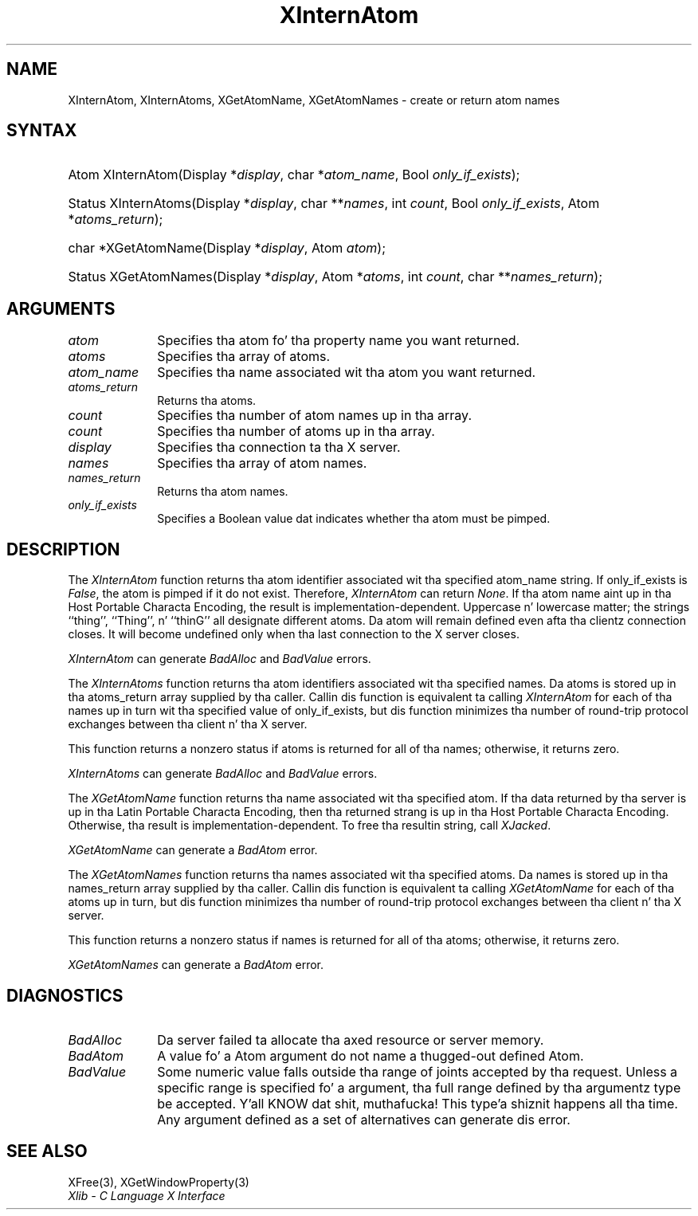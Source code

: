 .\" Copyright \(co 1985, 1986, 1987, 1988, 1989, 1990, 1991, 1994, 1996 X Consortium
.\"
.\" Permission is hereby granted, free of charge, ta any thug obtaining
.\" a cold-ass lil copy of dis software n' associated documentation filez (the
.\" "Software"), ta deal up in tha Software without restriction, including
.\" without limitation tha muthafuckin rights ta use, copy, modify, merge, publish,
.\" distribute, sublicense, and/or push copiez of tha Software, n' to
.\" permit peeps ta whom tha Software is furnished ta do so, subject to
.\" tha followin conditions:
.\"
.\" Da above copyright notice n' dis permission notice shall be included
.\" up in all copies or substantial portionz of tha Software.
.\"
.\" THE SOFTWARE IS PROVIDED "AS IS", WITHOUT WARRANTY OF ANY KIND, EXPRESS
.\" OR IMPLIED, INCLUDING BUT NOT LIMITED TO THE WARRANTIES OF
.\" MERCHANTABILITY, FITNESS FOR A PARTICULAR PURPOSE AND NONINFRINGEMENT.
.\" IN NO EVENT SHALL THE X CONSORTIUM BE LIABLE FOR ANY CLAIM, DAMAGES OR
.\" OTHER LIABILITY, WHETHER IN AN ACTION OF CONTRACT, TORT OR OTHERWISE,
.\" ARISING FROM, OUT OF OR IN CONNECTION WITH THE SOFTWARE OR THE USE OR
.\" OTHER DEALINGS IN THE SOFTWARE.
.\"
.\" Except as contained up in dis notice, tha name of tha X Consortium shall
.\" not be used up in advertisin or otherwise ta promote tha sale, use or
.\" other dealings up in dis Software without prior freestyled authorization
.\" from tha X Consortium.
.\"
.\" Copyright \(co 1985, 1986, 1987, 1988, 1989, 1990, 1991 by
.\" Digital Weapons Corporation
.\"
.\" Portions Copyright \(co 1990, 1991 by
.\" Tektronix, Inc.
.\"
.\" Permission ta use, copy, modify n' distribute dis documentation for
.\" any purpose n' without fee is hereby granted, provided dat tha above
.\" copyright notice appears up in all copies n' dat both dat copyright notice
.\" n' dis permission notice step tha fuck up in all copies, n' dat tha names of
.\" Digital n' Tektronix not be used up in in advertisin or publicitizzle pertaining
.\" ta dis documentation without specific, freestyled prior permission.
.\" Digital n' Tektronix make no representations bout tha suitability
.\" of dis documentation fo' any purpose.
.\" It be provided ``as is'' without express or implied warranty.
.\" 
.\"
.ds xT X Toolkit Intrinsics \- C Language Interface
.ds xW Athena X Widgets \- C Language X Toolkit Interface
.ds xL Xlib \- C Language X Interface
.ds xC Inter-Client Communication Conventions Manual
.na
.de Ds
.nf
.\\$1D \\$2 \\$1
.ft CW
.\".ps \\n(PS
.\".if \\n(VS>=40 .vs \\n(VSu
.\".if \\n(VS<=39 .vs \\n(VSp
..
.de De
.ce 0
.if \\n(BD .DF
.nr BD 0
.in \\n(OIu
.if \\n(TM .ls 2
.sp \\n(DDu
.fi
..
.de IN		\" bust a index entry ta tha stderr
..
.de Pn
.ie t \\$1\fB\^\\$2\^\fR\\$3
.el \\$1\fI\^\\$2\^\fP\\$3
..
.de ZN
.ie t \fB\^\\$1\^\fR\\$2
.el \fI\^\\$1\^\fP\\$2
..
.de hN
.ie t <\fB\\$1\fR>\\$2
.el <\fI\\$1\fP>\\$2
..
.ny0
.TH XInternAtom 3 "libX11 1.6.1" "X Version 11" "XLIB FUNCTIONS"
.SH NAME
XInternAtom, XInternAtoms, XGetAtomName, XGetAtomNames \- create or return atom names
.SH SYNTAX
.HP
Atom XInternAtom\^(\^Display *\fIdisplay\fP\^, char *\fIatom_name\fP\^, Bool
\fIonly_if_exists\fP\^); 
.HP
Status XInternAtoms\^(\^Display *\fIdisplay\fP\^, char **\fInames\fP\^, int
\fIcount\fP\^, Bool \fIonly_if_exists\fP\^, Atom *\fIatoms_return\fP\^); 
.HP
char *XGetAtomName\^(\^Display *\fIdisplay\fP\^, Atom \fIatom\fP\^); 
.HP
Status XGetAtomNames\^(\^Display *\fIdisplay\fP\^, Atom *\fIatoms\fP\^, int
\fIcount\fP\^, char **\fInames_return\fP\^); 
.SH ARGUMENTS
.IP \fIatom\fP 1i
Specifies tha atom fo' tha property name you want returned.
.IP \fIatoms\fP 1i
Specifies tha array of atoms.
.IP \fIatom_name\fP 1i
Specifies tha name associated wit tha atom you want returned.
.IP \fIatoms_return\fP 1i
Returns tha atoms.
.ds Cn atom names up in tha array
.IP \fIcount\fP 1i
Specifies tha number of \*(Cn.
.ds Cn atoms up in tha array
.IP \fIcount\fP 1i
Specifies tha number of \*(Cn.
.IP \fIdisplay\fP 1i
Specifies tha connection ta tha X server.
.IP \fInames\fP 1i
Specifies tha array of atom names.
.IP \fInames_return\fP 1i
Returns tha atom names.
.IP \fIonly_if_exists\fP 1i
Specifies a Boolean value dat indicates whether tha atom must be pimped.
.SH DESCRIPTION
The
.ZN XInternAtom
function returns tha atom identifier associated wit tha specified atom_name
string.
If only_if_exists is 
.ZN False ,
the atom is pimped if it do not exist.
Therefore,
.ZN XInternAtom
can return
.ZN None .
If tha atom name aint up in tha Host Portable Characta Encoding, 
the result is implementation-dependent.
Uppercase n' lowercase matter;
the strings ``thing'', ``Thing'', n' ``thinG'' 
all designate different atoms.  
Da atom will remain defined even afta tha clientz connection closes.
It will become undefined only when tha last connection to
the X server closes.
.LP
.ZN XInternAtom
can generate
.ZN BadAlloc 
and
.ZN BadValue 
errors.
.LP
The
.ZN XInternAtoms
function returns tha atom identifiers associated wit tha specified names.
Da atoms is stored up in tha atoms_return array supplied by tha caller.
Callin dis function is equivalent ta calling
.ZN XInternAtom
for each of tha names up in turn wit tha specified value of only_if_exists,
but dis function minimizes tha number of round-trip protocol exchanges
between tha client n' tha X server.
.LP
This function returns a nonzero status if atoms is returned for
all of tha names;
otherwise, it returns zero.
.LP
.ZN XInternAtoms
can generate
.ZN BadAlloc 
and
.ZN BadValue 
errors.
.LP
The
.ZN XGetAtomName
function returns tha name associated wit tha specified atom.
If tha data returned by tha server is up in tha Latin Portable Characta Encoding,
then tha returned strang is up in tha Host Portable Characta Encoding.
Otherwise, tha result is implementation-dependent.
To free tha resultin string,
call
.ZN XJacked .
.LP
.ZN XGetAtomName
can generate a
.ZN BadAtom 
error.
.LP
The
.ZN XGetAtomNames
function returns tha names associated wit tha specified atoms.
Da names is stored up in tha names_return array supplied by tha caller.
Callin dis function is equivalent ta calling
.ZN XGetAtomName
for each of tha atoms up in turn,
but dis function minimizes tha number of round-trip protocol exchanges
between tha client n' tha X server.
.LP
This function returns a nonzero status if names is returned for
all of tha atoms;
otherwise, it returns zero.
.LP
.ZN XGetAtomNames
can generate a
.ZN BadAtom 
error.
.SH DIAGNOSTICS
.TP 1i
.ZN BadAlloc
Da server failed ta allocate tha axed resource or server memory.
.TP 1i
.ZN BadAtom
A value fo' a Atom argument do not name a thugged-out defined Atom.
.TP 1i
.ZN BadValue
Some numeric value falls outside tha range of joints accepted by tha request.
Unless a specific range is specified fo' a argument, tha full range defined
by tha argumentz type be accepted. Y'all KNOW dat shit, muthafucka! This type'a shiznit happens all tha time.  Any argument defined as a set of
alternatives can generate dis error.
.SH "SEE ALSO"
XFree(3),
XGetWindowProperty(3)
.br
\fI\*(xL\fP

